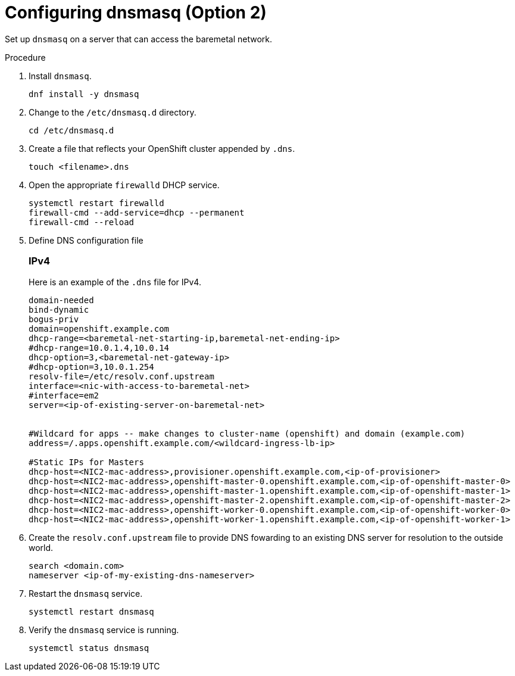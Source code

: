 
//
// * list of assemblies where this module is included
// ipi-install-prerequisites.adoc
// Upstream module

[id="creating-dhcp-reservations-using-dnsmasq-option2_{context}"]

= Configuring dnsmasq (Option 2)

Set up `dnsmasq` on a server that can access the baremetal network.

.Procedure

. Install `dnsmasq`.
+
[source,bash]
----
dnf install -y dnsmasq
----

. Change to the `/etc/dnsmasq.d` directory.
+
[source,bash]
----
cd /etc/dnsmasq.d
----

. Create a file that reflects your OpenShift cluster appended by `.dns`.
+
[source,bash]
----
touch <filename>.dns
----

. Open the appropriate `firewalld` DHCP service.
+
[source,bash]
----
systemctl restart firewalld
firewall-cmd --add-service=dhcp --permanent
firewall-cmd --reload
----

. Define DNS configuration file

+
[discrete]
=== IPv4
+
Here is an example of the `.dns` file for IPv4.
+
----
domain-needed
bind-dynamic
bogus-priv
domain=openshift.example.com
dhcp-range=<baremetal-net-starting-ip,baremetal-net-ending-ip>
#dhcp-range=10.0.1.4,10.0.14
dhcp-option=3,<baremetal-net-gateway-ip>
#dhcp-option=3,10.0.1.254
resolv-file=/etc/resolv.conf.upstream
interface=<nic-with-access-to-baremetal-net>
#interface=em2
server=<ip-of-existing-server-on-baremetal-net>


#Wildcard for apps -- make changes to cluster-name (openshift) and domain (example.com)
address=/.apps.openshift.example.com/<wildcard-ingress-lb-ip>

#Static IPs for Masters
dhcp-host=<NIC2-mac-address>,provisioner.openshift.example.com,<ip-of-provisioner>
dhcp-host=<NIC2-mac-address>,openshift-master-0.openshift.example.com,<ip-of-openshift-master-0>
dhcp-host=<NIC2-mac-address>,openshift-master-1.openshift.example.com,<ip-of-openshift-master-1>
dhcp-host=<NIC2-mac-address>,openshift-master-2.openshift.example.com,<ip-of-openshift-master-2>
dhcp-host=<NIC2-mac-address>,openshift-worker-0.openshift.example.com,<ip-of-openshift-worker-0>
dhcp-host=<NIC2-mac-address>,openshift-worker-1.openshift.example.com,<ip-of-openshift-worker-1>
----

ifdef::upstream[]
ifeval::[{product-version} >= 4.5]
+
[discrete]
=== IPv6
+
Here is an example of the `.dns` file for IPv6.
+
----

strict-order
bind-dynamic
bogus-priv
dhcp-authoritative
dhcp-range=baremetal,<baremetal-IPv6-dhcp-range-start>,<baremetal-IPv6-dhcp-range-end>,<range-prefix>
dhcp-option=baremetal,option6:dns-server,[<IPv6-DNS-Server>]

resolv-file=/etc/resolv.conf.upstream
except-interface=lo
dhcp-lease-max=81
log-dhcp

domain=openshift.example.com,<baremetal-IPv6-cidr>,local

# static host-records
address=/.apps.openshift.example.com/<wildcard-ingress-lb-ip>
host-record=api.openshift.example.com,<api-ip>
host-record=ns1.openshift.example.com,<dns-ip>
host-record=openshift-master-0.openshift.example.com,<ip-of-openshift-master-0>
host-record=openshift-master-1.openshift.example.com,<ip-of-openshift-master-1>
host-record=openshift-master-2.openshift.example.com,<ip-of-openshift-master-1>
# Registry
host-record=registry.openshift.example.com,<ip-of-registry-server>

#Static IPs for Masters
dhcp-host=<baremetal-nic-duid>,openshift-master-0.openshift.example.com,<ip-of-openshift-master-0>
dhcp-host=<baremetal-nic-duid>,openshift-master-1.openshift.example.com,<ip-of-openshift-master-1>
dhcp-host=<baremetal-nic-duid>,openshift-master-2.openshift.example.com,<ip-of-openshift-master-2>
----
endif::[]
endif::[]


. Create the `resolv.conf.upstream` file to provide DNS fowarding to an existing DNS server for resolution
to the outside world.
+
----
search <domain.com>
nameserver <ip-of-my-existing-dns-nameserver>
----

. Restart the `dnsmasq` service.
+
[source,bash]
----
systemctl restart dnsmasq
----

. Verify the `dnsmasq` service is running.
+
[source,bash]
----
systemctl status dnsmasq
----
